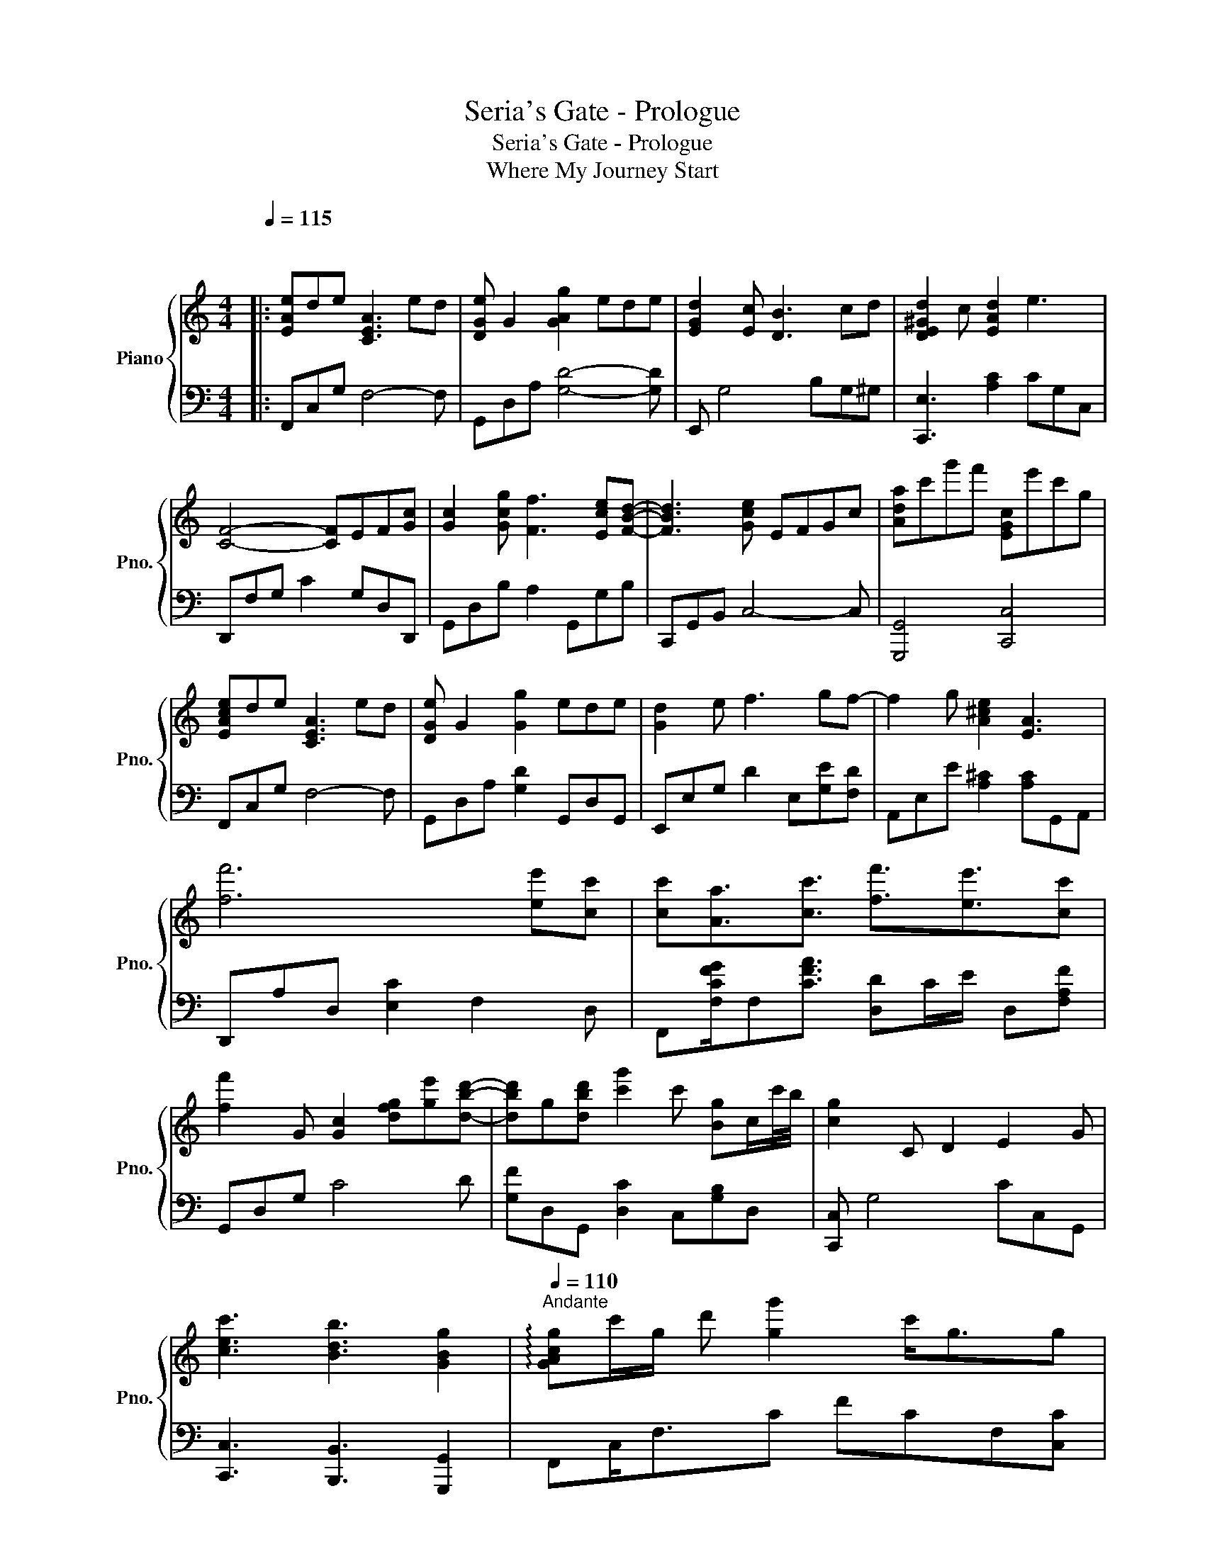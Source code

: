 X:1
T:Seria's Gate - Prologue
T:Seria's Gate - Prologue
T:Where My Journey Start
%%score { 1 | 2 }
L:1/8
Q:1/4=115
M:4/4
K:C
V:1 treble nm="Piano" snm="Pno."
V:2 bass 
V:1
|:"^\n" [EAe]de [CEA]3 ed | [DGe] G2 [GAg]2 ede | [EGd]2 [Ec] [DB]3 cd | [DE^Gd]2 c [EAd]2 e3 | %4
 [CF]4- [CF]EF[Gc] | [Gc]2 [Gcg] [Ff]3 [Ece][FBd]- | [FBd]3 [Gce] EFGc | [Ada]c'g'f' [EGc]e'c'g | %8
 [EAce]de [CEA]3 ed | [DGe] G2 [Gg]2 ede | [Gd]2 e f3 gf- | f2 g [A^ce]2 [EA]3 | %12
 [ff']6 [ee'][cc'] | [cc'][Aa]3/2[cc']3/2 [ff']3/2[ee']3/2[cc'] | %14
 [ff']2 G [Gc]2 [dfg][ge'][dbd']- | [dbd']g[dbd'] [c'g']2 c' [Bg]c/c'/4b/4 | [cg]2 C D2 E2 G | %17
 [cec']3 [Bdb]3 [GBg]2 |[Q:1/4=110]"^Andante" !arpeggio![GAcg]c'/g/ d' [gg']2 c'<gg | %19
 !arpeggio![Acg][cc']/g/ d' [gag']2 c e/A/d | [GBdg]c'/g/ d'[gg'] [GBd][gc']bg' | %21
 [egc']!8va(!c''/b'/ g'/!8va)!g/[dbd'] [cg]B[GBg]d | [Acg]c'/g/ d' [gg']2 [cgd'] [gc']<c | %23
 [FAc]3/2[Fcf]3/2 [cegc']2 [cegc']3/2[Acdga]3/2 | [GBdg]c'/g/ [dd'][gg']>g[dc'] [Bb][gc'] | %25
 [cegc']3 [dgbd'] g<G [egc'e']g | !arpeggio![Acf]A/e/ c'[cf] c2 [Af]/E/[Fe]/A/ | %27
 [Acf][cg]c'[ee'] c'[Ae] a/[df]/b | !arpeggio![Bdgb]c'/d/ d'g' dc'/g/ b[dc'] | %29
 [DGBd]3 [EAce]3 [GBg]2 |!8va(! [gg']c'd'g' c'd'g'c'- | c'c'd'g' c'd'g'c'- | c'c'd'g' bc'g'c'- | %33
 c'c'd'g' [c'c''][bb'][aa'][bb']!8va)! :| %34
V:2
|: F,,C,G, F,4- F, | G,,D,A, [G,D]4- [G,D] | E,, G,4 B,G,^G, | [C,,E,]3 [A,C]2 CG,C, | %4
 D,,F,G, C2 G,D,D,, | G,,D,B, A,2 G,,G,B, | C,,G,,B,, C,4- C, | [G,,,G,,]4 [C,,C,]4 | %8
 F,,C,G, F,4- F, | G,,D,A, [G,D]2 G,,D,G,, | E,,E,G, D2 E,[G,E][F,D] | A,,E,E [A,^C]2 [A,C]G,,A,, | %12
 D,,A,D, [E,C]2 F,2 D, | F,,[F,CFG]/F,[CFA]3/2 [D,D]C/E/ D,[F,A,F] | G,,D,G, C4 D | %15
 [G,F]D,G,, [D,C]2 C,[G,B,]D, | [C,,C,] G,4 CC,G,, | [C,,C,]3 [B,,,B,,]3 [G,,,G,,]2 | %18
 F,,C,<F,C FCF,[C,C] | F,,C,<F, [C,F,C]2 C3/2A,3/2 | [A,,G,]D,<[G,,G,]D, G,DG,D, | %21
 [G,,,G,,]G,,/D,,/ G,,, [B,,,B,,]2 G,/A,/ [C,G,]/A,/A,/G,/ | %22
 F,,C,<[F,,F,]F,, [C,F,C][G,CGA]3/2[G,CGA]3/2 | [F,,F,]F,,<[G,,D,]A,, [F,A,]F,,<F,,D,/D,,/ | %24
 G,,D,<G,,G,, [D,G,B,]D<G,G,,/D,,/ | [C,,G,,C,]G,<C, [D,,G,,D,]3 [E,,E,]2 | %26
"_dim." [D,,D,]3/2A,,3/2[D,,D,] [D,F,A,]>G, A,D,, | [A,,A,]3/2D,,3/2A,,, [D,A,]4 | %28
 [G,,,G,,]3/2[G,,G,]3/2[AB] [G,DG][A,DA]3/2[B,,G,B,]3/2 | %29
 [G,,,G,,]>G,, G,,,[A,,,A,,] A,,/E,[A,,E,]/ E,,2 |!mp! [F,,A,]C,/G,G/A, [C,G,]A,/G/ C[G,G] | %31
 F,,G,/DG/C G/G/D/G/ C[G,G] | G,,G,/B,G/B, [DG]/B,G/ B,[G,D] | %33
 G,,"_cresc."G, D<[B,G] G>G B,[G,G] :| %34

